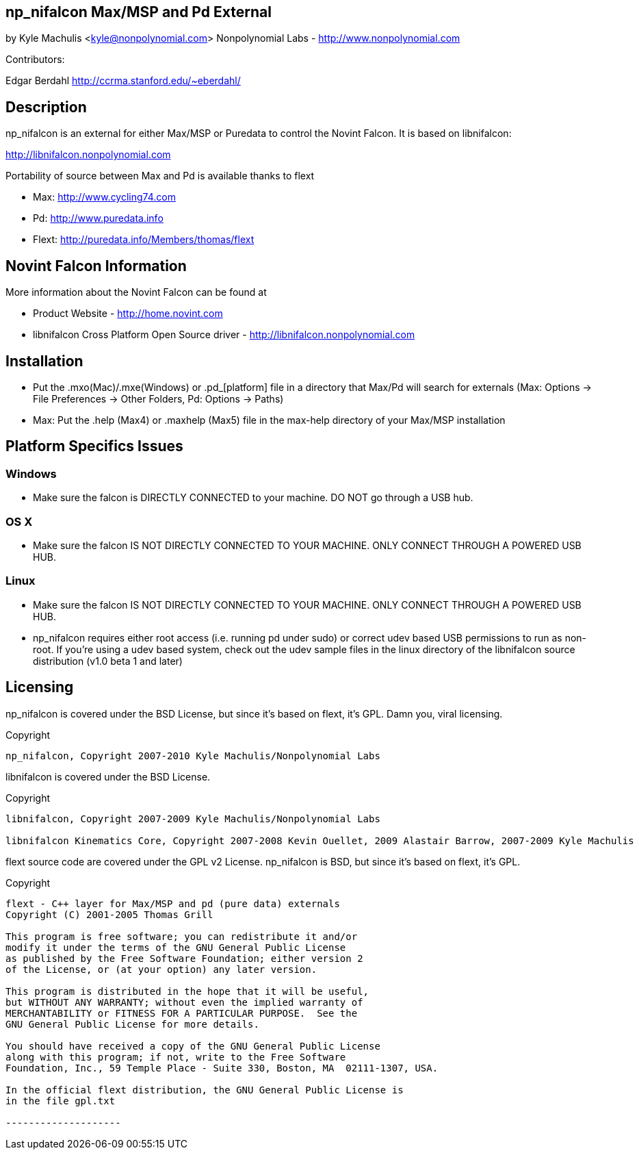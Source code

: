 == np_nifalcon Max/MSP and Pd External ==

by Kyle Machulis <kyle@nonpolynomial.com>
Nonpolynomial Labs - http://www.nonpolynomial.com

Contributors:

Edgar Berdahl
http://ccrma.stanford.edu/~eberdahl/

== Description ==

np_nifalcon is an external for either Max/MSP or Puredata to control the Novint Falcon. It is based on libnifalcon:

http://libnifalcon.nonpolynomial.com

Portability of source between Max and Pd is available thanks to flext

- Max: http://www.cycling74.com
- Pd: http://www.puredata.info
- Flext: http://puredata.info/Members/thomas/flext

== Novint Falcon Information ==

More information about the Novint Falcon can be found at 

- Product Website - http://home.novint.com
- libnifalcon Cross Platform Open Source driver - http://libnifalcon.nonpolynomial.com

== Installation ==

- Put the .mxo(Mac)/.mxe(Windows) or .pd_[platform] file in a directory that Max/Pd will search for externals (Max: Options -> File Preferences -> Other Folders, Pd: Options -> Paths)
- Max: Put the .help (Max4) or .maxhelp (Max5) file in the max-help directory of your Max/MSP installation

== Platform Specifics Issues ==

=== Windows ===

- Make sure the falcon is DIRECTLY CONNECTED to your machine. DO NOT go through a USB hub.

=== OS X ===

- Make sure the falcon IS NOT DIRECTLY CONNECTED TO YOUR MACHINE. ONLY CONNECT THROUGH A POWERED USB HUB.

=== Linux ===

- Make sure the falcon IS NOT DIRECTLY CONNECTED TO YOUR MACHINE. ONLY CONNECT THROUGH A POWERED USB HUB.
- np_nifalcon requires either root access (i.e. running pd under sudo) or correct udev based USB permissions to run as non-root. If you're using a udev based system, check out the udev sample files in the linux directory of the libnifalcon source distribution (v1.0 beta 1 and later)

== Licensing ==

np_nifalcon is covered under the BSD License, but since it's based on flext, it's GPL. Damn you, viral licensing.

Copyright
-------------------

np_nifalcon, Copyright 2007-2010 Kyle Machulis/Nonpolynomial Labs

-------------------

libnifalcon is covered under the BSD License.

Copyright
-------------------

libnifalcon, Copyright 2007-2009 Kyle Machulis/Nonpolynomial Labs

libnifalcon Kinematics Core, Copyright 2007-2008 Kevin Ouellet, 2009 Alastair Barrow, 2007-2009 Kyle Machulis

-------------------

flext source code are covered under the GPL v2 License. np_nifalcon is BSD, but since it's based on flext, it's GPL.

Copyright
-------------------

flext - C++ layer for Max/MSP and pd (pure data) externals
Copyright (C) 2001-2005 Thomas Grill

This program is free software; you can redistribute it and/or
modify it under the terms of the GNU General Public License
as published by the Free Software Foundation; either version 2
of the License, or (at your option) any later version.
 
This program is distributed in the hope that it will be useful,
but WITHOUT ANY WARRANTY; without even the implied warranty of
MERCHANTABILITY or FITNESS FOR A PARTICULAR PURPOSE.  See the
GNU General Public License for more details.

You should have received a copy of the GNU General Public License
along with this program; if not, write to the Free Software
Foundation, Inc., 59 Temple Place - Suite 330, Boston, MA  02111-1307, USA.

In the official flext distribution, the GNU General Public License is
in the file gpl.txt

--------------------
